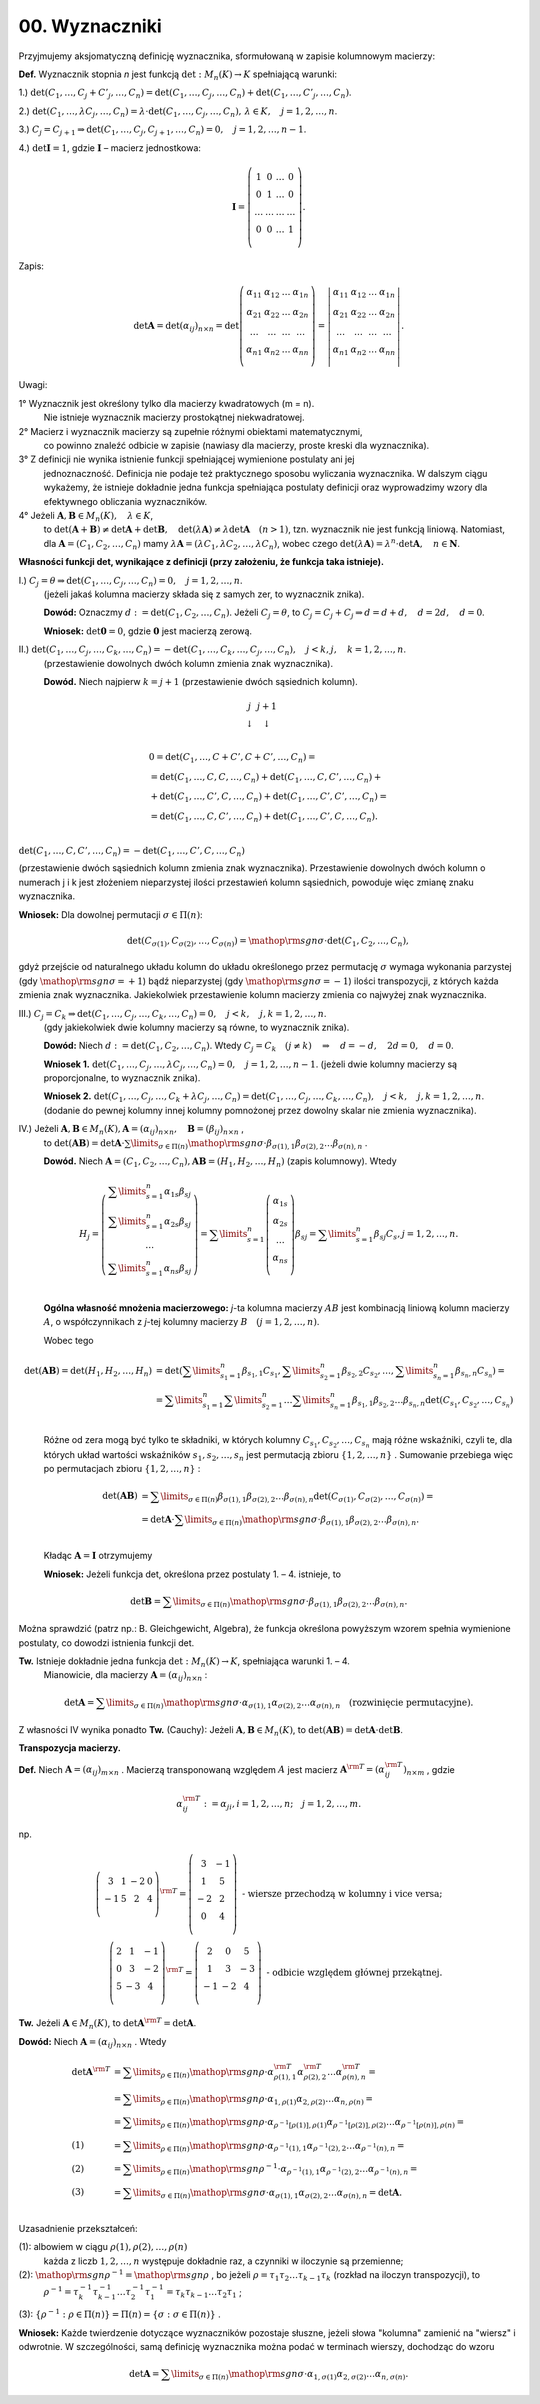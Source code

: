 00. ﻿Wyznaczniki
===============

Przyjmujemy  aksjomatyczną  definicję  wyznacznika,
sformułowaną  w  zapisie  kolumnowym  macierzy:

**Def.** Wyznacznik  stopnia  *n*  jest  funkcją  :math:`\det :M_n (K) \to K`  spełniającą  warunki:


1.) :math:`\det (C_{ 1} , \ldots ,C_j  +  C'_j , \ldots ,C_n ) = \det (C_{ 1} , \ldots ,C_j , \ldots ,C_n ) + \det (C_{ 1} , \ldots ,C'_j , \ldots ,C_n )`.

2.) :math:`\det (C_{ 1} , \ldots ,\lambda C_j , \ldots ,C_n ) = \lambda  \cdot \det (C_{ 1} , \ldots ,C_j , \ldots ,C_n ), \,  \lambda  \in K, \quad  j = 1,2, \ldots ,n`.

3.) :math:`C_j  = C_{j + 1} \Rightarrow \det (C_{ 1} , \ldots ,C_j ,C_{j + 1} , \ldots ,C_n ) = 0, \quad j = 1,2, \ldots ,n - 1`. 

4.) :math:`\det {\boldsymbol{I}} = 1`,  gdzie   :math:`\boldsymbol{I}`   –   macierz  jednostkowa:

.. math::

   {\boldsymbol{I}} = \left( {\begin{array}{*{20}c}
   1 & 0 &  \ldots  & 0  \\
   0 & 1 &  \ldots  & 0  \\
   \ldots  &  \ldots  &  \ldots  &  \ldots   \\
   0 & 0 &  \ldots  & 1  \\
   \end{array}} \right).


Zapis:

.. math::

   \det {\boldsymbol{A}} = \det (\alpha _{ij} )_{n \times n}  = \det \left( {\begin{array}{*{20}c}
   {\alpha _{  11} }  & {\alpha _{  12} }  &  \ldots   & {\alpha _{  1n} }   \\
   {\alpha _{  21} }  & {\alpha _{  22} }  &  \ldots   & {\alpha  _{2n} }   \\
   { \ldots }  &  \ldots   &  \ldots   &  \ldots    \\
   {\alpha _{  n  1} }  & {\alpha _{  n2} }  &  \ldots   & {\alpha _{ n n} }   \\
   \end{array}} \right) = \left| {\begin{array}{*{20}c}
   {\alpha _{  11} }  & {\alpha _{  12} }  &  \ldots   & {\alpha _{  1n} }   \\
   {\alpha _{  21} }  & {\alpha _{  22} }  &  \ldots   & {\alpha  _{2n} }   \\
   \ldots   &  \ldots   &  \ldots   &  \ldots    \\
   {\alpha _{  n  1} }  & {\alpha _{  n2} }  &  \ldots   & {\alpha _{ n n} }   \\
   \end{array}} \right|.


Uwagi:


1°	Wyznacznik  jest  określony  tylko  dla  macierzy  kwadratowych  (m = n).
	Nie  istnieje  wyznacznik  macierzy  prostokątnej  niekwadratowej.

2°	Macierz  i  wyznacznik  macierzy  są  zupełnie  różnymi  obiektami  matematycznymi,
	co  powinno  znaleźć  odbicie  w  zapisie  (nawiasy dla macierzy, proste kreski dla wyznacznika).

3°	Z  definicji  nie  wynika  istnienie  funkcji  spełniającej  wymienione  postulaty  ani  jej
	jednoznaczność.  Definicja  nie  podaje  też  praktycznego  sposobu  wyliczania  wyznacznika.
	W  dalszym  ciągu  wykażemy,  że  istnieje  dokładnie  jedna  funkcja  spełniająca  postulaty  		definicji  oraz  wyprowadzimy  wzory  dla  efektywnego  obliczania  wyznaczników.

4°	Jeżeli   :math:`{\boldsymbol{A}},{\boldsymbol{B}} \in M_n (K), \quad \lambda \in K`,
	to   :math:`\det ({\boldsymbol{A}} + {\boldsymbol{B}}) \ne \det {\boldsymbol{A}} + \det {\boldsymbol{B}}, \quad  \det (\lambda {\boldsymbol{A}}) \ne \lambda \det {\boldsymbol{A}} \quad (n > 1)`,
	tzn.  wyznacznik  nie  jest  funkcją  liniową.
	Natomiast,  dla  :math:`{\boldsymbol{A}} = (C_{ 1} ,C_{ 2} , \ldots ,C_n )`  mamy  :math:`\lambda {\boldsymbol{A}} = (\lambda C_{ 1} ,\lambda C_{ 2} , \ldots ,\lambda C_n )`,
	wobec  czego  :math:`\det (\lambda {\boldsymbol{A}}) = \lambda ^n  \cdot \det {\boldsymbol{A}}, \quad n \in \boldsymbol{N}`.


**Własności  funkcji  det,  wynikające  z  definicji  (przy założeniu, że funkcja taka istnieje).**


I.) :math:`C_j  = \theta \Rightarrow \det (C_{ 1} , \ldots ,C_j , \ldots ,C_n ) = 0, \quad  j = 1,2, \ldots ,n`.
    (jeżeli jakaś kolumna macierzy składa się z samych zer, to wyznacznik znika).

    **Dowód:**  Oznaczmy   :math:`d: = \det (C_{ 1} ,C_{ 2} , \ldots ,C_n )`.
    Jeżeli   :math:`C_j  = \theta`,   to   :math:`C_j  = C_j  +  C_j  \Rightarrow d = d + d, \quad d = 2d, \quad d = 0`.

    **Wniosek:**   :math:`\det {\boldsymbol{0}} = 0`,   gdzie  :math:`{\boldsymbol{0}}`  jest  macierzą  zerową.

II.) :math:`\det (C_{ 1} , \ldots ,C_j , \ldots ,C_k , \ldots ,C_n ) =  - \det (C_{ 1} , \ldots ,C_k , \ldots ,C_j , \ldots ,C_n ), \quad j < k,j, \quad k = 1,2, \ldots ,n`.
     (przestawienie dowolnych dwóch kolumn zmienia znak wyznacznika).

     **Dowód.**  Niech  najpierw  :math:`k = j + 1`  (przestawienie dwóch sąsiednich kolumn).


.. math::

   \begin{array}{*{20}c}
   j & j + 1 &  &  &  &  \\ 
   \downarrow & \downarrow &  &  &  &  \\ 
   \end{array}



.. math::

   \begin{array}{l}
   0 = \det (C_{ 1} , \ldots ,C + C',C + C', \ldots ,C_n ) =  \\ 
   = \det (C_{ 1} , \ldots ,C,C, \ldots ,C_n ) + \det (C_{ 1} , \ldots ,C,C', \ldots ,C_n ) +  \\ 
   + \det (C_{ 1} , \ldots ,C',C, \ldots ,C_n ) + \det (C_{ 1} , \ldots ,C',C', \ldots ,C_n ) =  \\ 
   = \det (C_{ 1} , \ldots ,C,C', \ldots ,C_n ) + \det (C_{ 1} , \ldots ,C',C, \ldots ,C_n ). \\ 
   \end{array}


:math:`\det (C_{ 1} , \ldots ,C,C', \ldots ,C_n ) =  - \det (C_{ 1} , \ldots ,C',C, \ldots ,C_n )`

(przestawienie dwóch sąsiednich kolumn zmienia znak wyznacznika).
Przestawienie  dowolnych  dwóch  kolumn  o  numerach  j  i  k  jest  złożeniem  nieparzystej  ilości  przestawień  kolumn  sąsiednich,  powoduje  więc  zmianę  znaku  wyznacznika.

**Wniosek:**  Dla  dowolnej  permutacji  :math:`\sigma  \in \Pi (n)`:

.. math::

   \det (C_{\sigma (1)} ,C_{\sigma (2)} , \ldots ,C_{\sigma (n)} ) = {\mathop{\rm sgn}} \sigma  \cdot \det (C_{ 1} ,C_{ 2} , \ldots ,C_n ),


gdyż  przejście  od  naturalnego  układu  kolumn  do  układu  określonego  przez  permutację  :math:`\sigma`   wymaga  wykonania  parzystej  (gdy :math:`{\mathop{\rm sgn}} \sigma  =  + 1`)  bądź  nieparzystej  (gdy :math:`{\mathop{\rm sgn}} \sigma  =  - 1`)  ilości  transpozycji,  z  których  każda  zmienia  znak  wyznacznika.
Jakiekolwiek  przestawienie  kolumn  macierzy  zmienia  co  najwyżej  znak  wyznacznika.


III.) :math:`C_j  = C_k \Rightarrow \det (C_{ 1} , \ldots ,C_j , \ldots ,C_k , \ldots ,C_n ) = 0, \quad j < k, \quad j, k = 1,2, \ldots ,n`.
      (gdy jakiekolwiek dwie kolumny macierzy są równe, to wyznacznik znika).

      **Dowód:**  Niech  :math:`d: = \det (C_{ 1} ,C_{ 2} , \ldots ,C_n )`.  
      Wtedy   :math:`C_j  =  C_k \quad (j \ne k) \quad \Rightarrow \quad d =  - d, \quad 2d = 0, \quad d = 0`.

      **Wniosek 1.**   :math:`\det (C_{ 1} , \ldots ,C_j , \ldots ,\lambda C_j , \ldots ,C_n ) = 0, \quad j = 1,2, \ldots ,n - 1`.
      (jeżeli dwie kolumny macierzy są proporcjonalne, to wyznacznik znika).

      **Wniosek 2.**
      :math:`\det (C_{ 1} , \ldots ,C_j , \ldots ,C_k  + \lambda C_j , \ldots ,C_n ) = \det (C_{ 1} , \ldots ,C_j , \ldots ,C_k , \ldots ,C_n ), \quad j < k, \quad j, k = 1,2, \ldots ,n`.
      (dodanie do pewnej kolumny innej kolumny pomnożonej przez dowolny skalar nie zmienia wyznacznika).

IV.)  Jeżeli  :math:`{\boldsymbol{A}},{\boldsymbol{B}} \in M_n (K), {\boldsymbol{A}} = (\alpha _{ij} )_{n \times n} , \quad {\boldsymbol{B}} = (\beta _{ij} )_{n \times n}` ,
      to   :math:`\det ({\boldsymbol{AB}}) = \det {\boldsymbol{A}} \cdot \sum\limits_{\sigma  \in \Pi (n)} {{\mathop{\rm sgn}} \sigma }  \cdot \beta _{\sigma (1),1} \beta _{\sigma (2),2}  \ldots \beta _{\sigma (n),n}` .

      **Dowód.**   Niech  :math:`{\boldsymbol{A}} = (C_{ 1} ,C_{ 2} , \ldots ,C_n ),   {\boldsymbol{AB}} = (H_{ 1} ,H_{ 2} , \ldots ,H_n )`     (zapis kolumnowy).   Wtedy

.. math::

   H_j  = \left( {\begin{array}{*{20}c}
   {\sum\limits_{s = 1}^n {\alpha _{ 1s} \beta _{sj} } }  \\
   {\sum\limits_{s = 1}^n {\alpha _{ 2s} \beta _{sj} } }  \\
   \ldots   \\
   {\sum\limits_{s = 1}^n {\alpha _{ ns} \beta _{sj} } }  \\
   \end{array}} \right) = \sum\limits_{s = 1}^n {\left( {\begin{array}{*{20}c}
   {\alpha _{ 1s} }  \\
   {\alpha _{ 2s} }  \\
   \ldots   \\
   {\alpha _{ns} }  \\
   \end{array}} \right)} \beta _{sj}  = \sum\limits_{s = 1}^n {\beta _{sj} C_s } ,     j = 1,2, \ldots ,n.


\ 
      **Ogólna  własność  mnożenia  macierzowego:** *j*-ta  kolumna  macierzy  :math:`AB`  jest  kombinacją  liniową  kolumn  macierzy  :math:`A`,  o  współczynnikach  z  *j*-tej  kolumny  macierzy  :math:`B \quad  (j = 1,2, \ldots ,n)`.

      Wobec  tego

.. math::

   \begin{array}{l}
   \det ({\boldsymbol{AB}}) = \det (H_{ 1} ,H_{ 2} , \ldots ,H_n ) & = \det \left( {\sum\limits_{s_1  = 1}^n {\beta _{s_1 ,1} C_{s_1 } ,\sum\limits_{s_2  = 1}^n {\beta _{s_2 ,2} } } C_{s_2 } , \ldots ,\sum\limits_{s_n  = 1}^n {\beta _{s_n ,n} C_{s_n } } } \right) =  \\ 
     & = \sum\limits_{s_1  = 1}^n {\sum\limits_{s_2  = 1}^n { \ldots \sum\limits_{s_n  = 1}^n  } } \beta _{s_1 ,1} \beta _{s_2 ,2}  \ldots \beta _{s_n ,n} \det \left( {C_{s_1 } ,C_{s_2 } , \ldots ,C_{s_n } } \right) \\ 
   \end{array}


\ 
      Różne  od  zera  mogą  być  tylko  te  składniki,  w  których  kolumny  :math:`C_{s_1 } ,C_{s_2 } , \ldots ,C_{s_n }` mają  różne  wskaźniki,  czyli  te,  dla  których  układ  wartości  wskaźników  :math:`s_{ 1} ,s_{ 2} , \ldots ,s_{ n}`   jest  permutacją  zbioru  :math:`\{ 1,2, \ldots ,n\}` . Sumowanie  przebiega  więc  po  permutacjach  zbioru  :math:`\{ 1,2, \ldots ,n\}` :

.. math::

   \begin{array}{l}
   \det ({\boldsymbol{AB}}) & = \sum\limits_{\sigma  \in \Pi (n)} {\beta _{\sigma (1),1} } \beta _{\sigma (2),2}  \ldots \beta _{\sigma (n),n} \det \left( {C_{\sigma (1)} ,C_{\sigma (2)} , \ldots ,C_{\sigma (n)} } \right) =  \\ 
     & = \det {\boldsymbol{A}} \cdot \sum\limits_{\sigma  \in \Pi (n)} {{\mathop{\rm sgn}} \sigma  \cdot \beta _{\sigma (1),1} } \beta _{\sigma (2),2}  \ldots \beta _{\sigma (n),n} . \\ 
   \end{array}


\ 
      Kładąc  :math:`{\boldsymbol{A}} = {\boldsymbol{I}}`  otrzymujemy

      **Wniosek:**   Jeżeli  funkcja  det,  określona  przez  postulaty  1. –  4.   istnieje,  to

.. math::

   \det {\boldsymbol{B}} = \sum\limits_{\sigma  \in \Pi (n)} {{\mathop{\rm sgn}} \sigma }  \cdot \beta _{\sigma (1),1} \beta _{\sigma (2),2}  \ldots \beta _{\sigma (n),n} .


Można  sprawdzić  (patrz np.: B. Gleichgewicht, Algebra),  że  funkcja  określona  powyższym  wzorem  spełnia  wymienione  postulaty,  co  dowodzi  istnienia  funkcji  det.

**Tw.** Istnieje  dokładnie  jedna  funkcja  :math:`\det :M_n (K) \to K`,  spełniająca  warunki  1. –  4.
        Mianowicie,  dla  macierzy  :math:`{\boldsymbol{A}} = (\alpha _{ij} )_{n \times n}` :

.. math::

   \det {\boldsymbol{A}} = \sum\limits_{\sigma  \in \Pi (n)} {{\mathop{\rm sgn}} \sigma }  \cdot \alpha _{\sigma (1),1} \alpha _{\sigma (2),2}  \ldots \alpha _{\sigma (n),n} \quad  \text{(rozwinięcie  permutacyjne)}.


Z  własności  IV  wynika  ponadto
**Tw.**  (Cauchy):   Jeżeli  :math:`{\boldsymbol{A}},{\boldsymbol{B}} \in M_n (K)`,   to   :math:`\det ({\boldsymbol{AB}}) = \det {\boldsymbol{A}} \cdot \det {\boldsymbol{B}}`.


**Transpozycja  macierzy.**

**Def.** Niech  :math:`{\boldsymbol{A}} = (\alpha _{ij} )_{m \times n}` .  Macierzą  transponowaną  względem  :math:`A`  jest  macierz  :math:`{\boldsymbol{A}}^{\rm{T}}  = (\alpha _{ij}^{\rm{T}} )_{n \times m}` , gdzie

.. math::

   \alpha _{ij}^{\rm{T}} : = \alpha _{ji} ,i = 1,2, \ldots ,n; \quad j = 1,2, \ldots ,m.


np.

.. math::

   \left( {\begin{array}{*{20}c}
   3 &  1 &  { - 2} &  0 \\
   { - 1} &  5 &  2 &  4 \\
   \end{array}} \right)^{{\rm{T}}}  = \left( {\begin{array}{*{20}c}
   3 &  { - 1} \\
   1 &  5 \\
   { - 2} &  2 \\
   0 &  4 \\
   \end{array}} \right)    \text{ - wiersze  przechodzą  w  kolumny  i  vice  versa}; \\
   \left( {\begin{array}{*{20}c}
   2 &  1 &  { - 1} \\
   0 &  3 &  { - 2} \\
   5 &  { - 3} &  4 \\
   \end{array}} \right)^{{\rm{T}}}  = \left( {\begin{array}{*{20}c}
   2 &  0 &  5 \\
   1 &  3 &  { - 3} \\
   { - 1} &  { - 2} &  4 \\
   \end{array}} \right)    \text{ - odbicie  względem  głównej  przekątnej}.


**Tw.** Jeżeli  :math:`{\boldsymbol{A}} \in M_n (K)`,  to  :math:`\det {\boldsymbol{A}}^{\rm{T}}  = \det {\boldsymbol{A}}`.

**Dowód:**  Niech  :math:`{\boldsymbol{A}} = (\alpha _{ij} )_{n \times n}` .  Wtedy

.. math::

   \begin{array}{l}
   \det {\boldsymbol{A}}^{\rm{T}} & = \sum\limits_{\rho  \in \Pi (n)} {{\mathop{\rm sgn}} \rho  \cdot \alpha _{\rho (1),1}^{\rm{T}} \alpha _{\rho (2),2}^{\rm{T}}  \ldots \alpha _{\rho (n),n}^{\rm{T}} }  =  \\ 
     &  = \sum\limits_{\rho  \in \Pi (n)} {{\mathop{\rm sgn}} \rho  \cdot \alpha _{1,\rho (1)} \alpha _{2,\rho (2)}  \ldots \alpha _{n,\rho (n)} }  =  \\ 
     &  = \sum\limits_{\rho  \in \Pi (n)} {{\mathop{\rm sgn}} \rho  \cdot \alpha _{\rho ^{ - 1} [\rho (1)],\rho  (1)} \alpha _{\rho ^{ - 1} [\rho (2)],\rho (2)}  \ldots \alpha _{\rho ^{ - 1} [\rho (n)],\rho (n)} }  =  \\ 
   (1) &  = \sum\limits_{\rho  \in \Pi (n)} {{\mathop{\rm sgn}} \rho  \cdot \alpha _{\rho ^{ - 1} (1),1} \alpha _{\rho ^{ - 1} (2),2}  \ldots \alpha _{\rho ^{ - 1} (n),n} }  =  \\ 
   (2) &  = \sum\limits_{\rho  \in \Pi (n)} {{\mathop{\rm sgn}} \rho ^{ - 1}  \cdot \alpha _{\rho ^{ - 1} (1),1} \alpha _{\rho ^{ - 1} (2),2}  \ldots \alpha _{\rho ^{ - 1} (n),n} }  =  \\ 
   (3) &  = \sum\limits_{\sigma  \in \Pi (n)} {{\mathop{\rm sgn}} \sigma  \cdot \alpha _{\sigma (1),1} \alpha _{\sigma (2),2}  \ldots \alpha _{\sigma (n),n} }  = \det {\boldsymbol{A}}. \\ 
   \end{array}


Uzasadnienie  przekształceń:


(1): albowiem  w  ciągu   :math:`\rho (1),\rho (2), \ldots ,\rho (n)`
     każda   z   liczb    :math:`1, 2, \ldots ,  n`
     występuje  dokładnie  raz,  a  czynniki  w  iloczynie  są  przemienne;

(2): :math:`{\mathop{\rm sgn}} \rho ^{ - 1}  = {\mathop{\rm sgn}} \rho` ,  bo  jeżeli  :math:`\rho  = \tau _1 \tau _2  \ldots \tau _{k - 1} \tau _k`   (rozkład na iloczyn transpozycji), to
     :math:`\rho ^{ - 1}  = \tau _k^{ - 1} \tau _{k - 1}^{ - 1}  \ldots \tau _2^{ - 1} \tau _1^{ - 1}  = \tau _k \tau _{k - 1}  \ldots \tau _2 \tau _1` ;

(3): :math:`\{ \rho ^{ - 1} :\rho   \in \Pi (n)\}  = \Pi (n) = \{ \sigma :\sigma   \in \Pi (n)\}` .


**Wniosek:**  Każde  twierdzenie  dotyczące  wyznaczników  pozostaje  słuszne,  jeżeli  słowa  "kolumna"  zamienić  na  "wiersz"  i  odwrotnie.  W  szczególności,  samą  definicję  wyznacznika  można  podać  
w  terminach  wierszy,  dochodząc  do  wzoru

.. math::

   \det {\boldsymbol{A}} = \sum\limits_{\sigma  \in \Pi (n)} {{\mathop{\rm sgn}} \sigma  \cdot \alpha _{ 1,\sigma (1)} \alpha _{ 2,\sigma (2)}  \ldots \alpha _{ n,\sigma (n)} } .


